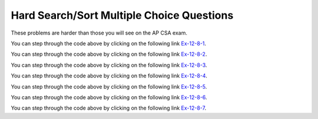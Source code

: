 .. qnum::
   :prefix: 4-55-
   :start: 1

Hard Search/Sort Multiple Choice Questions
==========================================

These problems are harder than those you will see on the AP CSA exam.

.. mchoice:: qssm_1
   :practice: T
   :answer_a: A B B C D
   :answer_b: E D C B B A
   :answer_c: A B B C D E
   :answer_d: E D C B A B
   :answer_e: E D C B B
   :correct: c
   :feedback_a: This would be true if the for loop inside the main method did not interate through every value in the array.
   :feedback_b: This would be true if the conditional statement inside the for loop stated "if (key.compareTo(letters[i]) &lt; 0)", because that would put the array in a reverse alphabetical order.
   :feedback_c: This is an insertion sort which sorts the array in alphabetical order using the compareTo() method.
   :feedback_d: This would be true if array was not modified at all in the main method.
   :feedback_e: This would be true if the conditional statement inside the for loop stated "if (key.compareTo(letters[i]) &lt; 0)" and if the loop did not iterate through every item of the letters array, because that would put the array in a reverse alphabetical order.

   What is printed when the following main method is executed? The break; statement used in this code breaks out of or terminates the loop at that point. It is not used on the AP CSA exam.

   .. code-block:: java

      public class AlphaSort
      {

          public static void main(String[] args)
          {
              int i, j;
              String key;
              String[] letters = {"E", "D", "C", "B", "A", "B"};
              for (j = 1; j < letters.length; j++)
              {
                  key = letters[j];
                  i = j - 1;
                  while (i >= 0)
                  {
                      if (key.compareTo(letters[i]) > 0)
                      {
                          break;
                      }
                      letters[i + 1] = letters[i];
                      i--;
                  }
                  letters[i + 1] = key;
              }
              for (int t = 0; t < letters.length; t++)
              {
                  System.out.print((letters[t]) + "");
              }
          }
      }

You can step through the code above by clicking on the following link `Ex-12-8-1 <https://goo.gl/zqWPtU>`_.

.. mchoice:: qssm_2
   :practice: T
   :answer_a: 4
   :answer_b: 2
   :answer_c: 12
   :answer_d: 1
   :correct: b
   :feedback_a: This would be true if the if statement was not trying to check if the numbers in the array were negative and odd.
   :feedback_b: This answer is correct because the for loop iterates through every element and increments the count if the current number is negative and odd.
   :feedback_c: This may be a result of misunderstanding the question, as 12 cannot be an answer because the array length itself is only 6.
   :feedback_d: This would be true if the code was looking for the numbers in the array that were positive and odd.

   What is printed when the following main method is executed?

   .. code-block:: java

      public class NumberCount
      {
          public static void main(String[] args)
          {
              int count = 0;
              int[] numbers = {-5, 4, -5, 3, -2, -4};
              for (int j = 0; j < numbers.length; j++)
              {
                  if (numbers[j] < 0 && numbers[j] % 2 != 0)
                  {
                      count++;
                  }
              }
              System.out.println(count);
          }
      }

You can step through the code above by clicking on the following link `Ex-12-8-2 <https://goo.gl/MGwTeT>`_.

.. mchoice:: qssm_3
   :practice: T
   :answer_a: -3
   :answer_b: -4
   :answer_c: 4
   :answer_d: 0
   :correct: d
   :feedback_a: This would be true if there were three strings in the array that had the same first letter as the last letter.
   :feedback_b: This would be true if there were four strings in the array that had the same first letter as the last letter.
   :feedback_c: This would be true if there had been four strings in the array that had the first letter as an A and those strings' last letter was not an A.
   :feedback_d: This is the correct answer. The for loop is iterating through every element in the guestList array and the first if statement is checking to see if the current element in the array starts with the same letter and ends with the same letter. The variable, count decreases by one if that is true. However if that is false, the program goes to the else if statment and checks to see if the first letter is an A. If that is true count increases by one.

   What is printed when the following main method is executed?

   .. code-block:: java

     public class GuestList
     {
         public static void main(String[] args)
         {
             int count = 0;
             String[] guestList = {"Anna", "Briana", "Alex", "John"};
             String subj1 = null;
             String subj2 = null;
             for (int j = 0; j < guestList.length; j++)
             {
                 subj1 = guestList[j].substring(0, 1);
                 subj2 = guestList[j].substring(guestList[j].length() - 1);
                 if (subj1.equalsIgnoreCase(subj2))
                 {
                     count--;
                 }
                 else if (subj1.equalsIgnoreCase("a"))
                 {
                     count++;
                 }
             }
             System.out.println(count);
         }
     }

You can step through the code above by clicking on the following link `Ex-12-8-3 <https://goo.gl/MGXSF2>`_.

.. mchoice:: qssm_4
   :practice: T
   :answer_a: 8,7,7,3,4,1
   :answer_b: 4,7,7,3,8,1
   :answer_c: 4,8,7,1,3,7
   :answer_d: 1,8,7,7,4,3
   :correct: b
   :feedback_a: This would be true if the array was not modified at all.
   :feedback_b: This is the correct answer. The for loop is iterating through every element in the array. The if statement is checking to see if the current element is even or odd. If it is even, then the first element of the array and the current element will swap places in the array.
   :feedback_c: This would be true if the loop had brought all the even numbers to the beginning of the array.
   :feedback_d: This would be true if the if statement had said: if(arr[i] % 2 == 1).

   What is printed when the following main method is executed?

   .. code-block:: java

     public class OddEvenMod
     {
         public static void main(String[] args)
         {
             int[] arr = {8, 7, 7, 3, 4, 1};
             for (int i = 0; i < arr.length; i++)
             {
                 if (arr[i] % 2 == 0)
                 {
                     int temp = arr[0];
                     arr[0] = arr[i];
                     arr[i] = temp;
                 }
             }
             for (int t = 0; t < arr.length; t++)
             {
                 System.out.print((arr[t]) + ",");
             }
         }
     }

You can step through the code above by clicking on the following link `Ex-12-8-4 <https://goo.gl/Rpc4o4>`_.

.. mchoice:: qssm_5
   :practice: T
   :answer_a: 3,5,3,9,2,4,
   :answer_b: 4,5,2,3,9,3,
   :answer_c: 5,3,2,9,3,4,
   :answer_d: 2,3,5,9,3,
   :correct: a
   :feedback_a: This is the correct answer. The check method is using a for loop and an if statement to return true if the parameter is prime and false if it is not prime. In the main method, the for loop iterates through every element in the array and checks to see if it is prime. If it is prime, then the program will swap that element with the first element in the array.
   :feedback_b: This would be true if the if statement had said: if(!check(arr[i])).
   :feedback_c: This would be true if the array had not been modified at all.
   :feedback_d: This would be true if the final for loop did not iterate through every element in the array.

   What is printed when the following main method is executed?

   .. code-block:: java

     public class PrimeOrNot
     {
         private static boolean check(int n)
         {
             for (int i = 2; i < n; i++)
             {
                 if (n % i == 0)
                 {
                      return false;
                 }
             }
             return true;
         }

         public static void main(String[] args)
         {
             int[] arr = {5, 3, 2, 9, 3, 4};
             for (int i = 0; i < arr.length; i++)
             {
                 if (check(arr[i]))
                 {
                     int temp = arr[0];
                     arr[0] = arr[i];
                     arr[i] = temp;
                 }
             }
             for (int t = 0; t < arr.length; t++)
             {
                 System.out.print((arr[t]) + ",");
             }
         }
     }

You can step through the code above by clicking on the following link `Ex-12-8-5 <http://www.pythontutor.com/java.html#code=public%20class%20PrimeOrNot%0A%7B%0A%20%20%20%20private%20static%20boolean%20check%28int%20n%29%0A%20%20%20%20%7B%0A%20%20%20%20%20%20%20%20for%28int%20i%20%3D%202%3B%20i%20%3C%20n%3B%20i%2B%2B%29%0A%20%20%20%20%20%20%20%20%7B%0A%20%20%20%20%20%20%20%20%20%20%20%20if%28n%20%25%20i%20%3D%3D%200%29%0A%20%20%20%20%20%20%20%20%20%20%20%20%20%20%20%20return%20false%3B%0A%20%20%20%20%20%20%20%20%7D%0A%20%20%20%20%20%20%20%20return%20true%3B%0A%20%20%20%20%7D%0A%0A%20%20%20%20public%20static%20void%20main%28String%5B%5D%20args%29%0A%20%20%20%20%7B%0A%20%20%20%20%20%20%20%20int%5B%5D%20arr%20%3D%20%7B5,3,2,9,3,4%7D%3B%0A%20%20%20%20%20%20%20%20for%20%28int%20i%20%3D%200%3B%20i%20%3C%20arr.length%3B%20i%2B%2B%29%0A%20%20%20%20%20%20%20%20%7B%0A%20%20%20%20%20%20%20%20%20%20%20%20if%28check%28arr%5Bi%5D%29%29%0A%20%20%20%20%20%20%20%20%20%20%20%20%7B%0A%20%20%20%20%20%20%20%20%20%20%20%20%20%20%20%20int%20temp%20%3D%20arr%5B0%5D%3B%0A%20%20%20%20%20%20%20%20%20%20%20%20%20%20%20%20arr%5B0%5D%20%3D%20arr%5Bi%5D%3B%0A%20%20%20%20%20%20%20%20%20%20%20%20%20%20%20%20arr%5Bi%5D%20%3D%20temp%3B%0A%20%20%20%20%20%20%20%20%20%20%20%20%7D%0A%20%20%20%20%20%20%20%20%7D%0A%20%20%20%20%20%20%20%20for%20%28int%20t%20%3D%200%3B%20t%20%3C%20arr.length%3B%20t%2B%2B%29%0A%20%20%20%20%20%20%20%20%7B%0A%20%20%20%20%20%20%20%20%20%20%20%20System.out.print%28%28arr%5Bt%5D%29%20%2B%20%22,%22%29%3B%0A%20%20%20%20%20%20%20%20%7D%0A%20%20%20%20%7D%0A%7D&cumulative=false&curInstr=111&heapPrimitives=false&mode=display&origin=opt-frontend.js&py=java&rawInputLstJSON=%5B%5D&textReferences=false>`_.

.. mchoice:: qssm_6
   :practice: T
   :answer_a: Anna John Billy Bob Roger Dominic
   :answer_b: John Dominic Anna Roger Bob Billy
   :answer_c: Billy Bob Roger Anna Dominic John
   :answer_d: Anna John Billy Bob Roger
   :correct: b
   :feedback_a: This would be true if the program did not modify the names array at all.
   :feedback_b: This is the correct answer. The program is ordering the grades array from greatest to least as well as keeping the names with the grades.
   :feedback_c: This would be true if the program sorted the grades array from the smallest value to the largest value.
   :feedback_d: This would be true if the program did not modify the names array and if the for loop at the end of the program did not output all the values of the array.

   What is printed when the following main method is executed?

   .. code-block:: java

      public class GradeSort
      {
          public static void main(String[] args)
          {
              String[] names = {"Anna", "John", "Billy", "Bob", "Roger", "Dominic"};
              int[] grades = {93, 100, 67, 84, 86, 93};
              int i, j, first, temp;
              String temp2;
              for (i = grades.length - 1; i > 0; i--)
              {
                  first = 0;
                  for (j = 1; j <= i; j++)
                  {
                      if (grades[j] < grades[first])
                      {
                           first = j;
                      }
                  }
                  temp = grades[first];
                  grades[first] = grades[i];
                  grades[i] = temp;
                  temp2 = names[first];
                  names[first] = names[i];
                  names[i] = temp2;
              }
              for (int t = 0; t < names.length; t++)
              {
                  System.out.print((names[t]) + " ");
              }
          }
      }

You can step through the code above by clicking on the following link `Ex-12-8-6 <https://goo.gl/rXzB1c>`_.

.. mchoice:: qssm_7
   :practice: T
   :answer_a: 6 7 17 3 2 9 1 5
   :answer_b: 9 6 3 2 3 1 5 17
   :answer_c: 5 1 2 3 6 17 7 9
   :answer_d: 9 7 17 6 3 2 1 5
   :correct: d
   :feedback_a: This would be true if the program had not modified the array at all.
   :feedback_b: This would be true if the loop was moving the position of odd numbers in the array to arr.length-1.
   :feedback_c: This would be true if the array was printed in the reversed order.
   :feedback_d: This is the correct answer, because the divCheck method is checking to see if the values in the array are divisible by 2 or 3. If they are, they are swapped with the value at the first position (index 0).

   What is printed when the following main method is executed?

   .. code-block:: java

     public class DivisibleBy2or3
     {
         private static boolean divCheck(int n)
         {
             if (n % 2 == 0 || n % 3 == 0)
             {
                 return true;
             }
             return false;
         }

         public static void main(String[] args)
         {
             int[] arr = {6, 7, 17, 3, 2, 9, 1, 5};
             for (int i = 0; i < arr.length; i++)
             {
                 if (divCheck(arr[i]))
                 {
                     int temp = arr[0];
                     arr[0] = arr[i];
                     arr[i] = temp;
                 }
             }
             for (int t = 0; t < arr.length; t++)
             {
                 System.out.print((arr[t]) + " ");
             }
         }
     }

You can step through the code above by clicking on the following link `Ex-12-8-7 <https://goo.gl/LrbUuu>`_.
